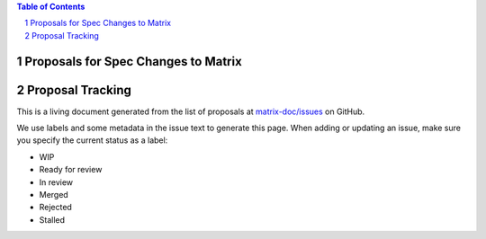 .. contents:: Table of Contents
.. sectnum::

Proposals for Spec Changes to Matrix
------------------------------------

Proposal Tracking
-----------------

This is a living document generated from the list of proposals at `matrix-doc/issues <https://github.com/matrix-org/matrix-doc/issues?page=1&q=is%3Aissue+is%3Aopen>`_ on GitHub.

We use labels and some metadata in the issue text to generate this page. When adding or updating an issue, make sure you specify the current status as a label:

- WIP
- Ready for review
- In review
- Merged
- Rejected
- Stalled


